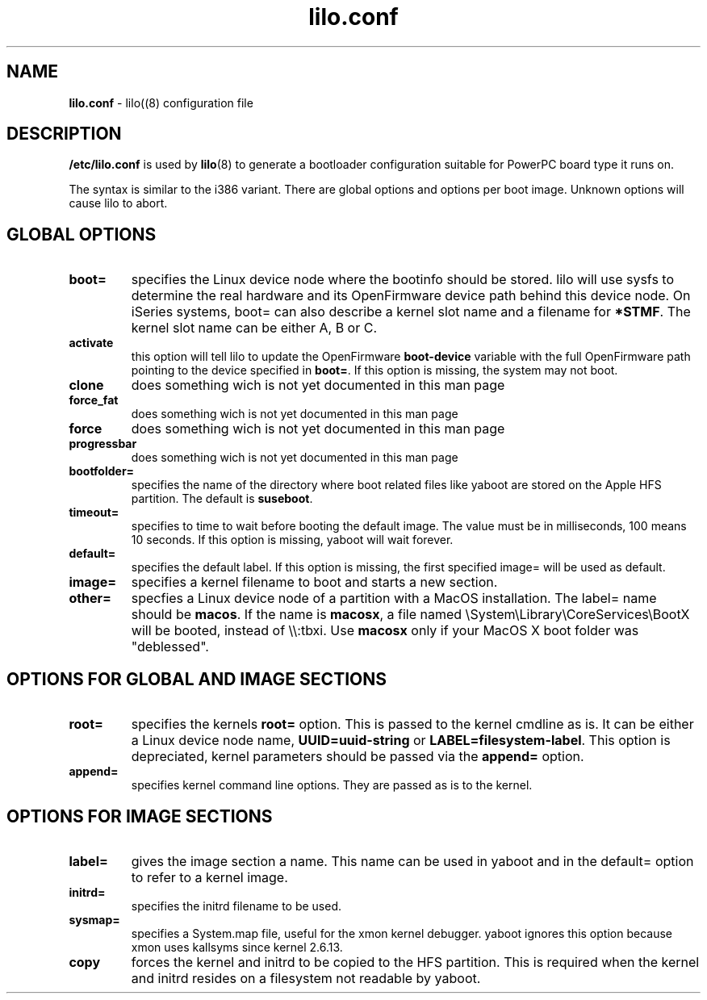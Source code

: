 .\" $Id$ \"
.\" vim: syntax=nroff
.TH lilo.conf 5
.SH NAME
\fBlilo.conf\fR \- lilo((8) configuration file
.SH DESCRIPTION
\fB/etc/lilo.conf\fR is used by
.BR lilo (8)
to generate a bootloader configuration suitable for PowerPC board type it runs on.

The syntax is similar to the i386 variant. There are global options and options per boot image.
Unknown options will cause lilo to abort.

.SH GLOBAL OPTIONS
.TP
.B boot=
specifies the Linux device node where the bootinfo should be stored.
lilo will use sysfs to determine the real hardware and its OpenFirmware device path behind this device node.
On iSeries systems, boot= can also describe a kernel slot name and a filename for \fB*STMF\fR.
The kernel slot name can be either A, B or C.
.TP
.B activate
this option will tell lilo to update the OpenFirmware \fBboot-device\fR variable with the full OpenFirmware path pointing to the device specified in \fBboot=\fR. If this option is missing, the system may not boot.
.TP
.B clone
does something wich is not yet documented in this man page
.TP
.B force_fat
does something wich is not yet documented in this man page
.TP
.B force
does something wich is not yet documented in this man page
.TP
.B progressbar
does something wich is not yet documented in this man page
.TP
.B bootfolder=
specifies the name of the directory where boot related files like yaboot are stored on the Apple HFS partition. The default is \fBsuseboot\fR.
.TP
.B timeout=
specifies to time to wait before booting the default image. The value must be in milliseconds, 100 means 10 seconds. If this option is missing, yaboot will wait forever.
.TP
.B default=
specifies the default label. If this option is missing, the first specified image= will be used as default.
.TP
.B image=
specifies a kernel filename to boot and starts a new section.
.TP
.B other=
specfies a Linux device node of a partition with a MacOS installation.
The label= name should be \fBmacos\fR.  If the name is \fBmacosx\fR, a file named \\System\\Library\\CoreServices\\BootX will be booted, instead of \\\\:tbxi. Use \fBmacosx\fR only if your MacOS X boot folder was "deblessed".
.SH OPTIONS FOR GLOBAL AND IMAGE SECTIONS
.TP
.B root=
specifies the kernels \fBroot=\fR option. This is passed to the kernel cmdline as is. It can be either a Linux device node name, \fBUUID=uuid-string\fR or \fBLABEL=filesystem-label\fR.
This option is depreciated, kernel parameters should be passed via the \fBappend=\fR option.
.TP
.B append=
specifies kernel command line options. They are passed as is to the kernel.
.SH OPTIONS FOR IMAGE SECTIONS
.TP
.B label=
gives the image section a name. This name can be used in yaboot and in the default= option to refer to a kernel image.
.TP
.B initrd=
specifies the initrd filename to be used.
.TP
.B sysmap=
specifies a System.map file, useful for the xmon kernel debugger. yaboot ignores this option because xmon uses kallsyms since kernel 2.6.13.
.TP
.B copy
forces the kernel and initrd to be copied to the HFS partition. This is required when the kernel and initrd resides on a filesystem not readable by yaboot.
.TP
